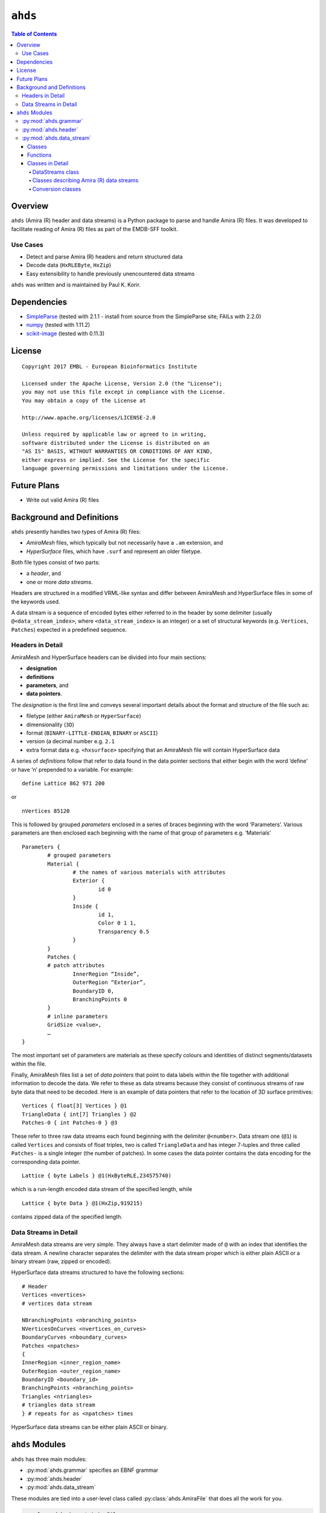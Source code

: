 ==============================================
``ahds``
==============================================

.. contents:: Table of Contents

----------------------------------------------
Overview
----------------------------------------------
``ahds`` (Amira (R) header and data streams) is a Python package to parse and handle Amira (R) files. It was developed to facilitate reading of Amira (R) files as part of the EMDB-SFF toolkit.

Use Cases
==============================================
* 	Detect and parse Amira (R) headers and return structured data

* 	Decode data (``HxRLEByte``, ``HxZip``)

* 	Easy extensibility to handle previously unencountered data streams

``ahds`` was written and is maintained by Paul K. Korir.

----------------------------------------------
Dependencies
---------------------------------------------- 
* 	`SimpleParse <http://simpleparse.sourceforge.net>`_ (tested with 2.1.1 - install from source from the SimpleParse site; FAILs with 2.2.0)

* 	`numpy <https://www.numpy.org>`_ (tested with 1.11.2)

* 	`scikit-image <https://scikit-image.org>`_ (tested with 0.11.3)

----------------------------------------------
License			
----------------------------------------------

::

	Copyright 2017 EMBL - European Bioinformatics Institute
						
	Licensed under the Apache License, Version 2.0 (the "License"); 
	you may not use this file except in compliance with the License. 
	You may obtain a copy of the License at 
	
	http://www.apache.org/licenses/LICENSE-2.0
						
	Unless required by applicable law or agreed to in writing, 
	software distributed under the License is distributed on an 
	"AS IS" BASIS, WITHOUT WARRANTIES OR CONDITIONS OF ANY KIND, 
	either express or implied. See the License for the specific 
	language governing permissions and limitations under the License. 	

----------------------------------------------
Future Plans
----------------------------------------------
*	Write out valid Amira (R) files

----------------------------------------------
Background and Definitions
----------------------------------------------
``ahds`` presently handles two types of Amira (R) files:

* 	`AmiraMesh` files, which typically but not necessarily have a ``.am`` extension, and

* 	`HyperSurface` files, which have ``.surf`` and represent an older filetype.

Both file types consist of two parts: 

* 	a `header`, and 

* 	one or more `data streams`. 

Headers are structured in a modified VRML-like syntax and differ between AmiraMesh and HyperSurface files in some of the keywords used. 

A data stream is a sequence of encoded bytes either referred to in the header by some delimiter (usually ``@<data_stream_index>``, where ``<data_stream_index>`` is an integer) or a set of structural keywords (e.g. ``Vertices``, ``Patches``) expected in a predefined sequence.

Headers in Detail
==============================================
AmiraMesh and HyperSurface headers can be divided into four main sections:

* 	**designation**

* 	**definitions**

* 	**parameters**, and

* 	**data pointers**.

The `designation` is the first line and conveys several important details about the format and structure of the file such as:

* 	filetype (either ``AmiraMesh`` or ``HyperSurface``)

* 	dimensionality (``3D``)

* 	format (``BINARY-LITTLE-ENDIAN``, ``BINARY`` or ``ASCII``)

* 	version (a decimal number e.g. ``2.1``

* 	extra format data e.g. ``<hxsurface>`` specifying that an AmiraMesh file will contain HyperSurface data

A series of `definitions` follow that refer to data found in the data pointer sections that either begin with the word ‘define’ or have ‘n’ prepended to a variable. For example:

::

	define Lattice 862 971 200

or 

::

	nVertices 85120

This is followed by grouped `parameters` enclosed in a series of braces beginning with the word ‘Parameters’. Various parameters are then enclosed each beginning with the name of that group of parameters e.g. ‘Materials’

::

	Parameters {
		# grouped parameters
		Material {
			# the names of various materials with attributes
			Exterior {
				id 0
			}
			Inside {
				id 1,
				Color 0 1 1,
				Transparency 0.5
			}
		}
		Patches {
		# patch attributes
			InnerRegion “Inside”,
			OuterRegion “Exterior”,
			BoundaryID 0,
			BranchingPoints 0
		}
		# inline parameters
		GridSize <value>,
		…
	}

The most important set of parameters are materials as these specify colours and identities of distinct segments/datasets within the file.

Finally, AmiraMesh files list a set of `data pointers` that point to data labels within the file together with additional information to decode the data. We refer to these as data streams because they consist of continuous streams of raw byte data that need to be decoded. Here is an example of data pointers that refer to the location of 3D surface primitives:

::

	Vertices { float[3] Vertices } @1
	TriangleData { int[7] Triangles } @2
	Patches-0 { int Patches-0 } @3

These refer to three raw data streams each found beginning with the delimiter ``@<number>``. Data stream one (``@1``) is called ``Vertices`` and consists of float triples, two is called ``TriangleData`` and has integer 7-tuples and three called ``Patches-`` is a single integer (the number of patches). In some cases the data pointer contains the data encoding for the corresponding data pointer.

::

	Lattice { byte Labels } @1(HxByteRLE,234575740)

which is a run-length encoded data stream of the specified length, while

::
	
	Lattice { byte Data } @1(HxZip,919215)

contains zipped data of the specified length.

Data Streams in Detail
==============================================
AmiraMesh data streams are very simple. They always have a start delimiter made of ``@`` with an index that identifies the data stream. A newline character separates the delimiter with the data stream proper which is either plain ASCII or a binary stream (raw, zipped or encoded).

HyperSurface data streams structured to have the following sections:

::

	# Header
	Vertices <nvertices>
	# vertices data stream
	
	NBranchingPoints <nbranching_points>
	NVerticesOnCurves <nvertices_on_curves>
	BoundaryCurves <nboundary_curves>
	Patches <npatches>
	{
	InnerRegion <inner_region_name>
	OuterRegion <outer_region_name>
	BoundaryID <boundary_id>
	BranchingPoints <nbranching_points>
	Triangles <ntriangles>
	# triangles data stream
	} # repeats for as <npatches> times

HyperSurface data streams can be either plain ASCII or binary.

----------------------------------------------
``ahds`` Modules
----------------------------------------------
``ahds`` has three main modules:

* 	:py:mod:`ahds.grammar` specifies an EBNF grammar

* 	:py:mod:`ahds.header`

* 	:py:mod:`ahds.data_stream`

These modules are tied into a user-level class called :py:class:`ahds.AmiraFile` that does all the work for you.

.. code:: python

	>>> from ahds import AmiraFile
	>>> # read an AmiraMesh file
	>>> af = AmiraFile('am/test7.am')
	>>> af.header
	<AmiraHeader with 4 bytes>
	>>> # empty data streams
	>>> af.data_streams
	>>> print af.data_streams
	None
	>>> # we have to explicitly read to get the data streams
	>>> af.read()
	>>> af.data_streams
	<class 'ahds.data_stream.DataStreams'> object with 13 stream(s): 1, 2, 3, 4, 5, 6, 7, 8, 9, 10, 11, 12, 13
	>>> for ds in af.data_streams:
	...   print ds
	...
	<class 'ahds.data_stream.AmiraMeshDataStream'> object of 2,608 bytes
	<class 'ahds.data_stream.AmiraMeshDataStream'> object of 2,608 bytes
	<class 'ahds.data_stream.AmiraMeshDataStream'> object of 2,608 bytes
	<class 'ahds.data_stream.AmiraMeshDataStream'> object of 2,608 bytes
	<class 'ahds.data_stream.AmiraMeshDataStream'> object of 2,608 bytes
	<class 'ahds.data_stream.AmiraMeshDataStream'> object of 2,608 bytes
	<class 'ahds.data_stream.AmiraMeshDataStream'> object of 2,608 bytes
	<class 'ahds.data_stream.AmiraMeshDataStream'> object of 2,608 bytes
	<class 'ahds.data_stream.AmiraMeshDataStream'> object of 2,608 bytes
	<class 'ahds.data_stream.AmiraMeshDataStream'> object of 2,608 bytes
	<class 'ahds.data_stream.AmiraMeshDataStream'> object of 2,608 bytes
	<class 'ahds.data_stream.AmiraMeshDataStream'> object of 2,608 bytes
	<class 'ahds.data_stream.AmiraMeshDataStream'> object of 2,608 bytes
	# we get the n-th data stream using the index/key notation
	>>> af.data_streams[1].encoded_data
	'1 \n2 \n3 \n'
	>>> af.data_streams[1].decoded_data
	[1, 2, 3]
	>>> af.data_streams[2].encoded_data
	'69 \n120 \n116 \n101 \n114 \n105 \n111 \n114 \n0 \n73 \n110 \n115 \n105 \n100 \n101 \n0 \n109 \n111 \n108 \n101 \n99 \n117 \n108 \n101 \n0 \n'
	>>> af.data_streams[2].decoded_data
	[69, 120, 116, 101, 114, 105, 111, 114, 0, 73, 110, 115, 105, 100, 101, 0, 109, 111, 108, 101, 99, 117, 108, 101, 0]


.. code:: python

	>>> # read an HyperSurface file
	>>> af = AmiraFile('surf/test4.surf')
	>>> af.read()
	>>> af.data_streams
	<class 'ahds.data_stream.DataStreams'> object with 5 stream(s): Patches, NBranchingPoints, BoundaryCurves, Vertices, NVerticesOnCurves
	# HyperSurface files have pre-set data streams
	>>> af.data_streams['Vertices'].decoded_data[:10]
	[(560.0, 243.0, 60.96875), (560.0, 242.9166717529297, 61.0), (559.5, 243.0, 61.0), (561.0, 243.0, 60.95833206176758), (561.0, 242.5, 61.0), (561.0384521484375, 243.0, 61.0), (559.0, 244.0, 60.94444274902344), (559.0, 243.5, 61.0), (558.9722290039062, 244.0, 61.0), (560.0, 244.0, 60.459999084472656)]


:py:mod:`ahds.grammar`
==============================================
This module describes the header grammar for Amira (R) (AmiraMesh and HyperSurface) files and so depends on :py:mod:`simpleparse` Python package. It defines a single class (:py:class:`ahds.grammar.AmiraDispatchProcessor`) and four functions.

:py:class:`ahds.grammar.AmiraDispatchProcessor` is a subclass of :py:class:`simpleparse.dispatchprocessor` which implements the core functionality required to use the grammar. Each grammar token has a corresponding method defined on this class which determines how the data associated with that token will be rendered. Data can be rendered as a single or multimap, string, number, or in custom format.

* 	:py:func:`ahds.grammar.get_parsed_data(fn, *args, **kwargs)` is the user-level function that takes a filename and returns structured parsed data. It depends on the other three functions defined:

* 	:py:func:`ahds.grammar.detect_format(fn, format_bytes=50, verbose=False)` returns either ``AmiraMesh`` or ``HyperSurface`` given a file name and arguments,

* 	:py:func:`ahds.grammar.get_header(fn, file_format, header_bytes=20000, verbose=False)` returns the header portion based on the file format determined by detect_format(...), and

* 	:py:func:`ahds.grammar.parse_header(data, verbose=False)` converts the raw header data returned by :py:func:`ahds.grammar.get_header(...)` into a structured header based on AmiraDispatchProcessor.

:py:mod:`ahds.header`
==============================================
This module converts the structured header from the :py:mod:`ahds.grammar` module into an object with the sections of the header (``designation``, ``definitions``, ``parameters ``and ``data pointers``) and corresponding structured data available as attributes. That is, it converts the header:

::

	# AmiraMesh BINARY-LITTLE-ENDIAN 2.1
	
	
	define Lattice 862 971 200
	
	Parameters {
	    Materials {
	        Exterior {
	            Id 1
	        }
	        Inside {
	            Color 0.64 0 0.8,
	            Id 2
	        }
	        Mitochondria {
	            Id 3,
	            Color 0 1 0
	        }
	        Mitochondria_ {
	            Id 4,
	            Color 1 1 0
	        }
	        mitochondria__ {
	            Id 5,
	            Color 0 0.125 1
	        }
	        NE {
	            Id 6,
	            Color 1 0 0
	        }
	    }
	    Content "862x971x200 byte, uniform coordinates",
	    BoundingBox 0 13410.7 0 15108.4 1121.45 4221.01,
	    CoordType "uniform"
	}
	
	Lattice { byte Labels } @1(HxByteRLE,4014522)
 
into an :py:class:`ahds.header.AmiraHeader` object.

.. code:: python

	>>> from ahds.header import AmiraHeader
	>>> amira_header = AmiraHeader.from_file('am/test2.am')
	>>> amira_header.designation.attrs
	['filetype', 'dimension', 'format', 'version', 'extra_format']
	>>> amira_header.designation.filetype
	'AmiraMesh'
	>>> amira_header.designation.dimension
	>>> amira_header.designation.format
	'BINARY-LITTLE-ENDIAN'
	>>> amira_header.definitions.attrs
	['Lattice']
	>>> amira_header.definitions.Lattice
	[862, 971, 200]
	>>> amira_header.parameters.attrs
	['Materials', 'Content', 'BoundingBox', 'CoordType']
	>>> amira_header.parameters.Materials.attrs
	['Exterior', 'Inside', 'Mitochondria', 'Mitochondria_', 'mitochondria__', 'NE']
	>>> amira_header.parameters.Materials.Exterior.attrs
	['Id']
	>>> amira_header.parameters.Materials.Exterior.Id
	1
	>>> amira_header.parameters.Content
	'"862x971x200 byte, uniform coordinates",'
	>>> amira_header.parameters.BoundingBox
	[0, 13410.7, 0, 15108.4, 1121.45, 4221.01]
	>>> amira_header.parameters.CoordType
	'"uniform"'
	>>> amira_header.data_pointers.attrs
	['data_pointer_1']
	>>> amira_header.data_pointers.data_pointer_1.attrs
	['pointer_name', 'data_format', 'data_dimension', 'data_type', 'data_name', 'data_index', 'data_length']
	>>> amira_header.data_pointers.data_pointer_1.pointer_name
	'Lattice'
	>>> amira_header.data_pointers.data_pointer_1.data_format
	'HxByteRLE'
	>>> amira_header.data_pointers.data_pointer_1.data_dimension
	>>> amira_header.data_pointers.data_pointer_1.data_type
	'byte'
	>>> amira_header.data_pointers.data_pointer_1.data_name
	'Labels'
	>>> amira_header.data_pointers.data_pointer_1.data_index
	1
	>>> amira_header.data_pointers.data_pointer_1.data_length
	4014522

This module consists of two main classes: :py:class:`ahds.header.AmiraHeader` is the user-level class and :py:class:`ahds.header.Block` which is a container class for a block of structured data from an Amira (R) header.

AmiraHeader has one constructor: :py:func:`ahds.header.AmiraHeader.from_file(fn, *args, **kwargs)` which takes an Amira (R) file by name and arguments and returns an :py:class:`ahds.header.AmiraHeader` object with all attributes set as described above. Alternatively, one can use the initiator form to pass structured data directly: :py:class:`ahds.header.AmiraHeader(parsed_data)` which returns an :py:class:`ahds.header.AmiraHeader` object configured appropriately.

* 	The raw data structured data is available as read-only property: :py:attr:`ahds.header.AmiraHeader.raw_header`

* 	Internally the :py:class:`ahds.header.AmiraHeader` class implements a set of private methods which individually load the four data sections (``designation``, ``definitions``, ``parameters``, and ``data pointers``).

The :py:class:`ahds.header.Block` class is a container class which converts structured groups to attributes and has two main attributes:

* 	:py:attr:`ahds.header.Block.name` provides the name of the current block

.. code:: python

	>>> amira_header.designation.name
	'designation'
	>>> amira_header.parameters.Materials.name
	'Materials'
	>>> amira_header.parameters.Materials.Exterior.name
	'Exterior'

* 	:py:attr:`ahds.header.Block.attrs` provides the attributes available on this :py:class:`ahds.header.Block`

.. code:: python

	>>> amira_header.designation.attrs
	['filetype', 'dimension', 'format', 'version', 'extra_format']
	>>> amira_header.designation.format
	'BINARY-LITTLE-ENDIAN'
	A given Materials block has two special features:
	Block.ids returns the list of ids for all materials. This is important when decoding HxByteRLE compressed data
	Block[id] returns the material for the given id using index notation.
	>>> amira_header.parameters.Materials.ids
	[1, 2, 3, 4, 5, 6]
	>>> amira_header.parameters.attrs
	['Materials', 'Content', 'BoundingBox', 'CoordType']
	# ids attribute is only available for ‘Material’ blocks within ‘parameters’ section
	>>> amira_header.parameters.Content.ids
	Traceback (most recent call last):
	  File "<stdin>", line 1, in <module>
	AttributeError: 'str' object has no attribute 'ids'
	# we can get the name of a material of the given id
	>>> amira_header.parameters.Materials[4].name
	'Mitochondria_'

:py:mod:`ahds.data_stream`
==============================================
This is most complex module implementing a hierarchy of classes describing various data streams within Amira (R) files. It has 22 classes and five functions

Classes
----------------------------------------------
There are three categories of classes:

* 	A user-level class that encapsulates (2) below.

* 	Classes describing Amira (R) data streams

	* 	Classes describing AmiraMesh data streams
	
	* 	Classes describing HyperSurface data streams

*	Data conversion classes (AmiraMesh only)

	* 	Classes abstracting images

	* 	Classes abstracting contours

The user-level :py:class:`ahds.data_stream.DataStreams` class is the preferred way to use the module. It takes the name of an Amira (R) file and encapsulates an iterator of data streams.

.. code:: python

	>>> from ahds import data_stream
	>>> data_streams = data_stream.DataStreams('am/test6.am')
	>>> data_streams
	<class 'ahds.data_stream.DataStreams'> object with 2 stream(s): 1, 2
	>>> for ds in data_streams:
	...   print ds
	...
	<class 'ahds.data_stream.AmiraMeshDataStream'> object of 968,909 bytes
	<class 'ahds.data_stream.AmiraMeshDataStream'> object of 968,909 bytes

Functions
----------------------------------------------
The functions implemented in this module decode data streams.

*	:py:func:`ahds.data_stream.hxbyterle_decode` decodes ``HxByteRLE`` data streams

* 	:py:func:`ahds.data_stream.hxzip_decode(data_size, data)` unzips zlib-compressed data streams

*	:py:func:`ahds.data_stream.unpack_binary(data_pointer, definitions, data)` unpacks the structured data stream according to the attributes specified in the data’s data pointer

* 	:py:func:`ahds.data_stream.unpack_ascii(data)` converts rows of ASCII data into numerical data

Classes in Detail
----------------------------------------------

DataStreams class
``````````````````````````````````````````````
The following attributes are available on objects of this class:

* 	:py:attr:`ahds.data_stream.DataStreams.file` - filename of Amira (R) file

*	:py:attr:`ahds.data_stream.DataStreams.header` - an object of class :py:class:`ahds.header.AmiraHeader` encapsulating the header data in four sections (``designation``, ``definitions``, ``parameters``, and ``data pointers``)

*	:py:attr:`ahds.data_stream.DataStreams.filetype` - the filetype as specified in (ii) above.

*	:py:attr:`ahds.data_stream.DataStreams.stream_data` - all raw data from the file (including the header)

*	``len(DataStreams)`` - the number of data streams contained

*	:py:class:`ahds.data_stream.DataStreams[<index>]` - returns the data stream of the index specified (as defined in the data_pointers section of the header object

Classes describing Amira (R) data streams
``````````````````````````````````````````````
The following diagrams illustrates the hierarchy of classes:

.. image:: ahds_AmiraMeshDataStream_classes.png

Classes describing Amira (R) data streams


*	:py:class:`ahds.data_stream.AmiraDataStream` is the base class for all data stream classes and defines the following attributes:

	*	:py:attr:`ahds.data_stream.AmiraDataStream.header` - an :py:class:`ahds.header.AmiraHeader` object
	
	*	:py:attr:`ahds.data_stream.AmiraDataStream.data_pointer` - the :py:attr:`ahds.header.AmiraHeader.data_pointers.data_pointer_X` for this data stream
	
	*	:py:attr:`ahds.data_stream.AmiraDataStream.stream_data` - the raw file data
	
	*	:py:attr:`ahds.data_stream.AmiraDataStream.encoded_data` - the encoded data for this stream; ``None`` for ``VoidDataStream`` subclasses
	
	*	:py:attr:`ahds.data_stream.AmiraDataStream.decoded_data` - the decoded data for this stream; ``None`` for ``VoidDataStream`` subclasses
	
	*	:py:attr:`ahds.data_stream.AmiraDataStream.decoded_length` - the number of items (tuples, integers) in decoded data
	
The two main subclasses of :py:class:`ahds.data_stream.AmiraDataStream` are :py:class:`ahds.data_stream.AmiraMeshDataStream`, which is a concrete class representing all AmiraMesh data streams, and :py:class:`ahds.data_stream.AmiraHxSurfaceDataStream`, which abstractly defines HyperSurface data streams.

There are two main AmiraHxSurfaceDataStream subclasses:

*	:py:class:`ahds.data_stream.VoidDataStream` represents :py:class:`ahds.data_stream.AmiraHxSurfaceDataStream` data streams that only have a name and value but no actual encoded data (on the following line). There are two subclasses:

	*	:py:class:`ahds.data_stream.NamedDataStream` subclasses have a strings after data stream name. The two concrete subclasses are:
	
		*	:py:class:`ahds.data_stream.PatchesInnerRegionDataStream` for the name of an inner region of a patch (see :py:class:`PatchesDataStream`), and
		
		*	:py:class:`ahds.data_stream.PatchesOuterRegionDataStream` for corresponding name of the outer region of a patch.
	
	*	:py:class:`ahds.data_stream.ValuedDataStream` have an integer value after the data stream name. The three concrete subclasses are:
	
		*	:py:class:`ahds.data_stream.PatchesBoundaryIDDataStream` hold the boundary ID of a patch,
		
		*	:py:class:`ahds.data_stream.PatchesBranchingPointsDataStream` stores the number of branching points, and
		
		*	:py:class:`ahds.data_stream.PatchesDataStream` with the number of patches, which is a special :py:class:`ahds.data_stream.ValueDataStream` that contains an iterable of patches each containing a ``Patches<X>DataStream`` objects.
		
	*	:py:class:`ahds.data_stream.LoadedDataStream` represent :py:class:`ahds.data_stream.AmiraHxSurfaceDataStream` data streams that have a name, a value and encoded data. The two main concrete subclasses are:
	
		*	:py:class:`ahds.data_stream.VerticesDataStream` represents data streams with float-triples, and
		
		*	:py:class:`ahds.data_stream.PatchesTrianglesDataStream` represents data streams within a patch with triples of 1-based indices (triangles) of vertices specified in the :py:class:`ahds.data_stream.VerticesDataStream`.
		

Conversion classes
``````````````````````````````````````````````
There are two groups of conversion classes which only apply to (some) AmiraMesh data streams:
Conversion classes


*	Image conversion classes consist of a image container class :py:class:`ahds.data_stream.ImageSet` and an :py:class:`ahds.data_stream.Image` class. ImageSet objects that can be iterated to give :py:class:`ahds.data_stream.Image` objects are returned from the :py:meth:`ahds.data_stream.AmiraMeshDataStream.to_images()` method call.

..	code:: python

	>>> # decode the data stream to images
	>>> images = ds[1].to_images()
	>>> images
	<ImageSet with 200 images>
	>>> for image in images:
	...     print image
	...
	<Image with dimensions (971, 862)>
	<Image with dimensions (971, 862)>
	<Image with dimensions (971, 862)>
	...
	<Image with dimensions (971, 862)>
	<Image with dimensions (971, 862)>

*	Contour conversion classes convert individual images into sets of contours (:py:class:`ahds.data_stream.ContourSet`) iterable as individual :py:class:`ahds.data_stream.Contours` objects. They are obtained from calls to the :py:attr:`ahds.data_stream.Image.as_contours` property. Furthermore, the :py:attr:`ahds.data_stream.Image.as_segments` property call returns a dictionary of the corresponding :py:class:`ahds.data_stream.ContourSet` object indexed by the *z* plane.

..	code:: python

	>>> # contours per image
	>>> # the dictionary key is the Amira Id for the segment (the Id of the Material)
	>>> # a segment can have several non-overlapping contours (or polylines)
	>>> for image in images:
	...     print image.as_contours
	...
	{2: <class 'ahds.data_stream.ContourSet'> with 15 contours, 3: <class 'ahds.data_stream.ContourSet'> with 3 contours, 5: <class 'ahds.data_stream.ContourSet'> with 2 contours}
	{2: <class 'ahds.data_stream.ContourSet'> with 18 contours, 3: <class 'ahds.data_stream.ContourSet'> with 3 contours, 5: <class 'ahds.data_stream.ContourSet'> with 2 contours}
	...
	{2: <class 'ahds.data_stream.ContourSet'> with 15 contours, 3: <class 'ahds.data_stream.ContourSet'> with 1 contours, 5: <class 'ahds.data_stream.ContourSet'> with 3 contours}
	{2: <class 'ahds.data_stream.ContourSet'> with 15 contours, 3: <class 'ahds.data_stream.ContourSet'> with 1 contours, 5: <class 'ahds.data_stream.ContourSet'> with 3 contours}
	
	
	>>> # separate individual segments
	>>> images.segments
	{1: {110: <class 'ahds.data_stream.ContourSet'> with 1 contours}, 2: {0: <class 'ahds.data_stream.ContourSet'> with 15 contours, 1: <class 'ahds.data_stream.ContourSet'> with 18 contours, ..., 198: <class 'ahds.data_stream.ContourSet'> with 3 contours, 199: <class 'ahds.data_stream.ContourSet'> with 3 contours}}
	


